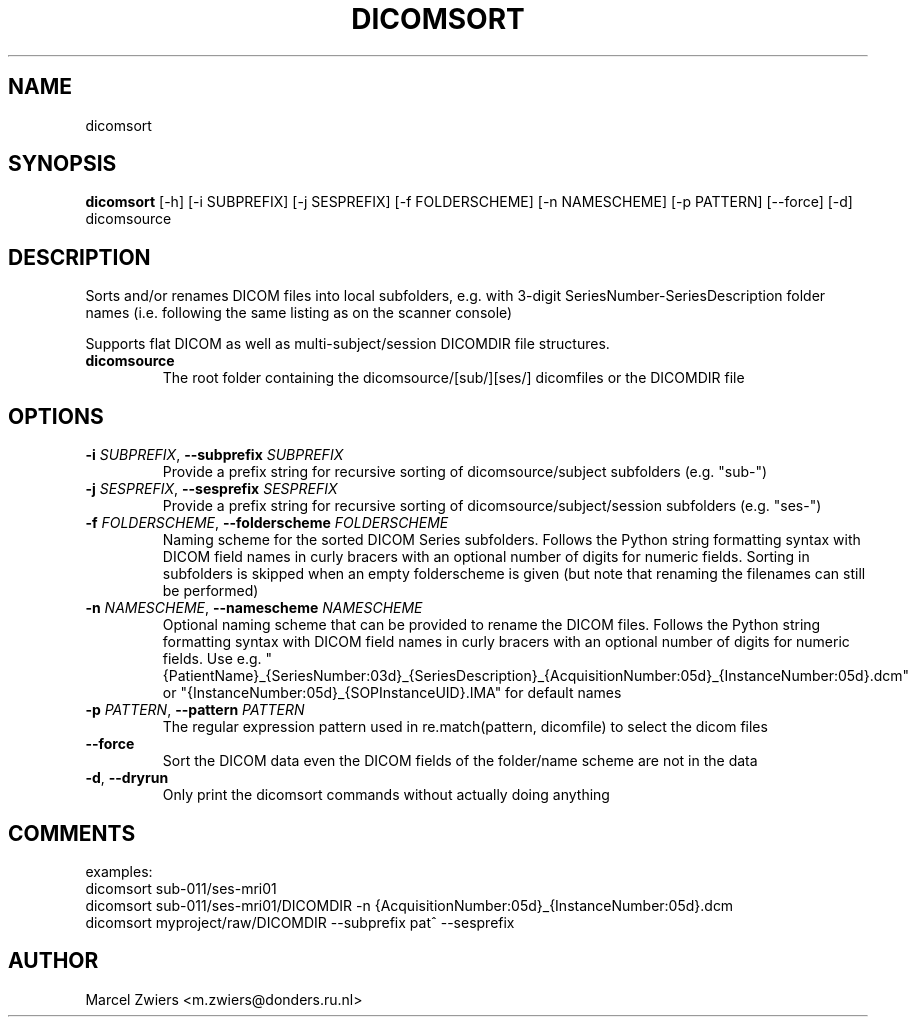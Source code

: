 .TH DICOMSORT "1" "2023\-09\-14" "bidscoin 4.1.1" "Generated Python Manual"
.SH NAME
dicomsort
.SH SYNOPSIS
.B dicomsort
[-h] [-i SUBPREFIX] [-j SESPREFIX] [-f FOLDERSCHEME] [-n NAMESCHEME] [-p PATTERN] [--force] [-d] dicomsource
.SH DESCRIPTION
Sorts and/or renames DICOM files into local subfolders, e.g. with 3\-digit SeriesNumber\-SeriesDescription
folder names (i.e. following the same listing as on the scanner console)

Supports flat DICOM as well as multi\-subject/session DICOMDIR file structures.

.TP
\fBdicomsource\fR
The root folder containing the dicomsource/[sub/][ses/] dicomfiles or the DICOMDIR file

.SH OPTIONS
.TP
\fB\-i\fR \fI\,SUBPREFIX\/\fR, \fB\-\-subprefix\fR \fI\,SUBPREFIX\/\fR
Provide a prefix string for recursive sorting of dicomsource/subject subfolders (e.g. "sub\-")

.TP
\fB\-j\fR \fI\,SESPREFIX\/\fR, \fB\-\-sesprefix\fR \fI\,SESPREFIX\/\fR
Provide a prefix string for recursive sorting of dicomsource/subject/session subfolders (e.g. "ses\-")

.TP
\fB\-f\fR \fI\,FOLDERSCHEME\/\fR, \fB\-\-folderscheme\fR \fI\,FOLDERSCHEME\/\fR
Naming scheme for the sorted DICOM Series subfolders. Follows the Python string formatting syntax with DICOM field names in curly bracers with an optional number of digits for numeric fields. Sorting in subfolders is skipped when an empty folderscheme is given (but note that renaming the filenames can still be performed)

.TP
\fB\-n\fR \fI\,NAMESCHEME\/\fR, \fB\-\-namescheme\fR \fI\,NAMESCHEME\/\fR
Optional naming scheme that can be provided to rename the DICOM files. Follows the Python string formatting syntax with DICOM field names in curly bracers with an optional number of digits for numeric fields. Use e.g. "{PatientName}_{SeriesNumber:03d}_{SeriesDescription}_{AcquisitionNumber:05d}_{InstanceNumber:05d}.dcm" or "{InstanceNumber:05d}_{SOPInstanceUID}.IMA" for default names

.TP
\fB\-p\fR \fI\,PATTERN\/\fR, \fB\-\-pattern\fR \fI\,PATTERN\/\fR
The regular expression pattern used in re.match(pattern, dicomfile) to select the dicom files

.TP
\fB\-\-force\fR
Sort the DICOM data even the DICOM fields of the folder/name scheme are not in the data

.TP
\fB\-d\fR, \fB\-\-dryrun\fR
Only print the dicomsort commands without actually doing anything

.SH COMMENTS
examples:
  dicomsort sub\-011/ses\-mri01
  dicomsort sub\-011/ses\-mri01/DICOMDIR \-n {AcquisitionNumber:05d}_{InstanceNumber:05d}.dcm
  dicomsort myproject/raw/DICOMDIR \-\-subprefix pat^ \-\-sesprefix
 

.SH AUTHOR
.nf
Marcel Zwiers <m.zwiers@donders.ru.nl>
.fi
